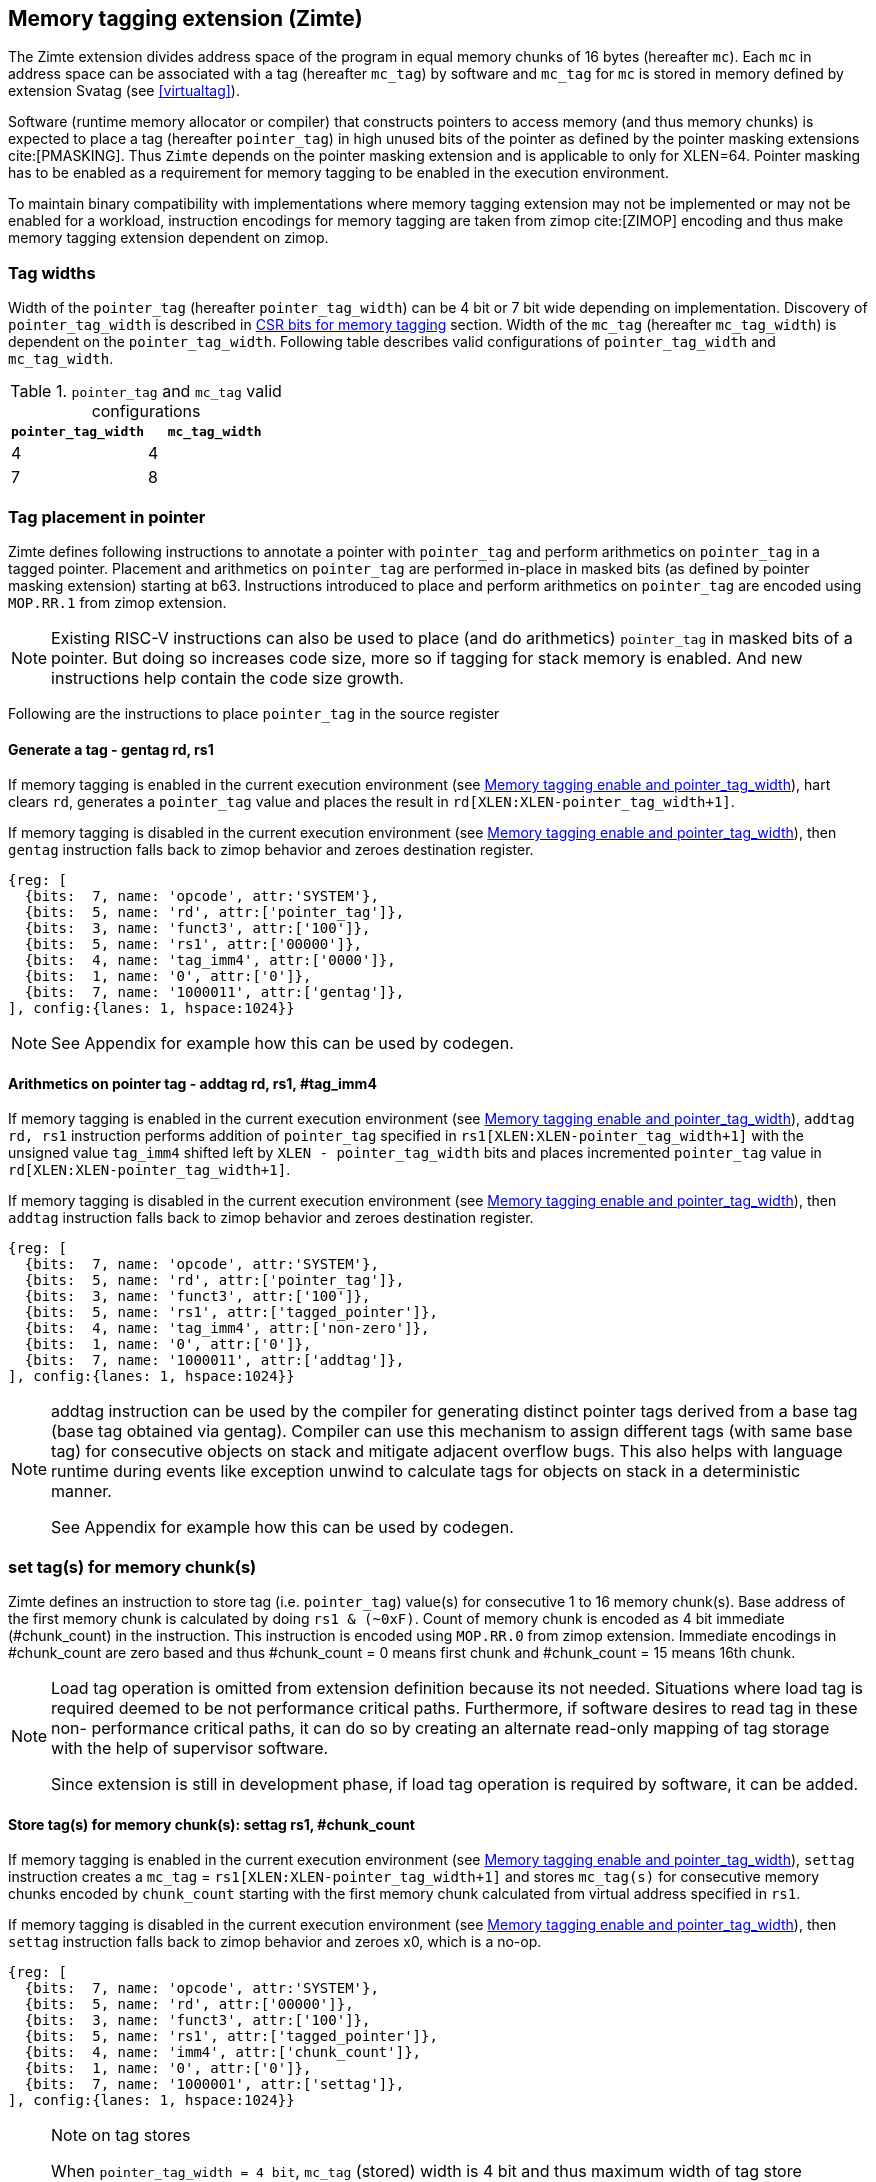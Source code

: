 [[tagging]]
== Memory tagging extension (Zimte)

The Zimte extension divides address space of the program in equal memory chunks
of 16 bytes (hereafter `mc`). Each `mc` in address space can be associated with
a tag (hereafter `mc_tag`) by software and `mc_tag` for `mc` is stored in
memory defined by extension Svatag (see <<virtualtag>>).

Software (runtime memory allocator or compiler) that constructs pointers to
access memory (and thus memory chunks) is expected to place a tag (hereafter
`pointer_tag`) in high unused bits of the pointer as defined by the pointer
masking extensions cite:[PMASKING]. Thus `Zimte` depends on the pointer masking
extension and is applicable to only for XLEN=64. Pointer masking has to be
enabled as a requirement for memory tagging to be enabled in the execution
environment.

To maintain binary compatibility with implementations where memory tagging
extension may not be implemented or may not be enabled for a workload,
instruction encodings for memory tagging are taken from zimop cite:[ZIMOP]
encoding and thus make memory tagging extension dependent on zimop.

=== Tag widths

Width of the `pointer_tag` (hereafter `pointer_tag_width`) can be 4 bit or 7
bit wide depending on implementation. Discovery of `pointer_tag_width` is
described in <<MEMTAG_CSR_CTRL>> section. Width of the `mc_tag` (hereafter
`mc_tag_width`) is dependent on the `pointer_tag_width`. Following table
describes valid configurations of `pointer_tag_width` and `mc_tag_width`.

.`pointer_tag` and `mc_tag` valid configurations
[width=100%]
[%header, cols="^4,^4"]
|===
|`pointer_tag_width`| `mc_tag_width`
|  4                | 4
|  7                | 8
|===

=== Tag placement in pointer

Zimte defines following instructions to annotate a pointer with `pointer_tag`
and perform arithmetics on `pointer_tag` in a tagged pointer. Placement and
arithmetics on `pointer_tag` are performed in-place in masked bits (as defined
by pointer masking extension) starting at b63. Instructions introduced to
place and perform arithmetics on `pointer_tag` are encoded using `MOP.RR.1`
from zimop extension.

[NOTE]
====
Existing RISC-V instructions can also be used to place (and do arithmetics)
`pointer_tag` in masked bits of a pointer. But doing so increases code size,
more so if tagging for stack memory is enabled. And new instructions help
contain the code size growth.
====

Following are the instructions to place `pointer_tag` in the source register

==== Generate a tag - gentag rd, rs1

If memory tagging is enabled in the current execution environment (see
<<MEM_TAG_EN>>), hart clears `rd`, generates a `pointer_tag` value and places
the result in `rd[XLEN:XLEN-pointer_tag_width+1]`.

If memory tagging is disabled in the current execution environment (see
<<MEM_TAG_EN>>), then `gentag` instruction falls back to zimop behavior and zeroes
destination register.

[wavedrom, ,svg]
....
{reg: [
  {bits:  7, name: 'opcode', attr:'SYSTEM'},
  {bits:  5, name: 'rd', attr:['pointer_tag']},
  {bits:  3, name: 'funct3', attr:['100']},
  {bits:  5, name: 'rs1', attr:['00000']},
  {bits:  4, name: 'tag_imm4', attr:['0000']},
  {bits:  1, name: '0', attr:['0']},
  {bits:  7, name: '1000011', attr:['gentag']},
], config:{lanes: 1, hspace:1024}}
....

[NOTE]
=====
See Appendix for example how this can be used by codegen.
=====

==== Arithmetics on pointer tag - addtag rd, rs1, #tag_imm4

If memory tagging is enabled in the current execution environment (see
<<MEM_TAG_EN>>), `addtag rd, rs1` instruction performs addition of
`pointer_tag` specified in `rs1[XLEN:XLEN-pointer_tag_width+1]` with the
unsigned value `tag_imm4` shifted left by `XLEN - pointer_tag_width` bits and
places incremented `pointer_tag` value in `rd[XLEN:XLEN-pointer_tag_width+1]`.

If memory tagging is disabled in the current execution environment (see
<<MEM_TAG_EN>>), then `addtag` instruction falls back to zimop behavior and
zeroes destination register.

[wavedrom, ,svg]
....
{reg: [
  {bits:  7, name: 'opcode', attr:'SYSTEM'},
  {bits:  5, name: 'rd', attr:['pointer_tag']},
  {bits:  3, name: 'funct3', attr:['100']},
  {bits:  5, name: 'rs1', attr:['tagged_pointer']},
  {bits:  4, name: 'tag_imm4', attr:['non-zero']},
  {bits:  1, name: '0', attr:['0']},
  {bits:  7, name: '1000011', attr:['addtag']},
], config:{lanes: 1, hspace:1024}}
....

[NOTE]
=====
addtag instruction can be used by the compiler for generating distinct pointer
tags derived from a base tag (base tag obtained via gentag). Compiler can use
this mechanism to assign different tags (with same base tag) for consecutive
objects on stack and mitigate adjacent overflow bugs. This also helps with
language runtime during events like exception unwind to calculate tags for
objects on stack in a deterministic manner.

See Appendix for example how this can be used by codegen.
=====

[[TAG_STORE]]
=== set tag(s) for memory chunk(s)

Zimte defines an instruction to store tag (i.e. `pointer_tag`) value(s) for
consecutive 1 to 16 memory chunk(s). Base address of the first memory chunk is
calculated by doing `rs1 & (~0xF)`. Count of memory chunk is encoded as 4 bit
immediate (#chunk_count) in the instruction. This instruction is encoded using
`MOP.RR.0` from zimop extension. Immediate encodings in #chunk_count are zero
based and thus #chunk_count = 0 means first chunk and #chunk_count = 15 means
16th chunk.

[NOTE]
====
Load tag operation is omitted from extension definition because its not
needed. Situations where load tag is required deemed to be not performance
critical paths. Furthermore, if software desires to read tag in these non-
performance critical paths, it can do so by creating an alternate read-only
mapping of tag storage with the help of supervisor software.

Since extension is still in development phase, if load tag operation is
required by software, it can be added.
====

==== Store tag(s) for memory chunk(s): settag rs1, #chunk_count

If memory tagging is enabled in the current execution environment (see
<<MEM_TAG_EN>>), `settag` instruction creates a `mc_tag` =
`rs1[XLEN:XLEN-pointer_tag_width+1]` and stores `mc_tag(s)` for consecutive
memory chunks encoded by `chunk_count` starting with the first memory chunk
calculated from virtual address specified in `rs1`.

If memory tagging is disabled in the current execution environment (see
<<MEM_TAG_EN>>), then `settag` instruction falls back to zimop behavior and
zeroes x0, which is a no-op.

[wavedrom, ,svg]
....
{reg: [
  {bits:  7, name: 'opcode', attr:'SYSTEM'},
  {bits:  5, name: 'rd', attr:['00000']},
  {bits:  3, name: 'funct3', attr:['100']},
  {bits:  5, name: 'rs1', attr:['tagged_pointer']},
  {bits:  4, name: 'imm4', attr:['chunk_count']},
  {bits:  1, name: '0', attr:['0']},
  {bits:  7, name: '1000001', attr:['settag']},
], config:{lanes: 1, hspace:1024}}
....

[NOTE]
====
.Note on tag stores
When `pointer_tag_width = 4 bit`, `mc_tag` (stored) width is 4 bit and thus
maximum width of tag store operation can be 64 bit wide (each memory chunk
needs 4 bit tag and maximum possible chunks are 16. 4x16 = 64 bit). When
`pointer_tag_width = 7 bit`, `mc_tag` (stored) width is 8 bit and thus maximum
width of tag store operation can be 128 bit wide (each memory chunk needs 8 bit
and maximum possible chunks are 16. 8x16 = 128 bit).
====

`settag` may end being a read, modify and then write operation on the
memory region defined by Svatag extension and there are no atomicity
requirements on the implementation. If atomicity is desired then it is
software's responsibility.

`settag` can generate store operations larger than maximum store width
supported by implementation and implementation may choose to split it
into multiple stores with no ordering requirements or dependencies among
splitted stores.

===== Memory ordering requirement

A memory access (load or store) to some virtual address `va` can not bypass
the older store initiated by `settag rs1=va`.

This specification defines tag as the entity associated to virtual addresses.
In case of aliasing (multiple virtual addresses map to same physical address),
it is software's responsibility to ensure that the tags are set according to
software's need for respective virtual address prior to memory accesses via
aliased virtual address.

===== Exceptions

`settag` can raise store page fault or access fault depending on how tag
storage is oragnized. If implementation doesn't support misaligned accesses,
`settag` instruction can raise misaligned exception if calculated address for
locating tag is unaligned. Tag storage memory must be idempotent memory else
`settag` raise store/AMO access-fault exception.

[[TAG_CHECKS]]
=== tag checks and privilege modes

==== M-mode
If memory tagging is enabled in M-mode (see <<MEM_TAG_EN>>), all regular loads
and stores are subject to memory tagging checks.

==== Less than M-mode
If memory tagging is enabled in the current execution environment (see
<<MEM_TAG_EN>>) and `satp.MODE == Bare`, then all loads and stores are subject
to tag checks.

If memory tagging is enabled in the current execution environment and
`satp.MODE != Bare`, then only loads/stores belonging to pages marked as tagged
page (see <<TAGGED_PAGE>>) in the first stage page table are subject to memory
tagging checks.

==== tag checks
Once a load/store is determined (after paging bit checks and *envcfg control
bit checks) to be subject to memory tagging checks, following further checks
are performed

* All stack pointer (sp/x2) relative accesses are not checked for tags (see
  notes).

* If hart is in `TAG_CHECK_ELIDE` state (see <<TAGCHECK_ELIDE>>), then tag
  checks are completely elided on that memory access.

* Hart evaluates expression `mc_tag == pointer_tag` and if false then hart
  raises a software check exception with tval = 4.

If a load / store is subject to tag checks, fetching `mc_tag` from the tag
memory region holding tags may also result in a load page fault or load access
fault and thus the hart report the virtual address of the tag in `xtval`.

[NOTE]
=====
As much as possible, compiler uses stack pointer (x2) to access stack objects
local to a function. These accesses are deemed to be safe and thus are not
subject to tag checks.
=====

[[ASYNC_SW_CHECK]]
=== Asynchronous reporting for tag mismatches

To improve performance, software check exceptions due to tag mismatches on
stores can be reported asynchronously. This means that reported `epc` might not
be the reason for tag mismatch and software must do additional analysis to
infer which store resulted in software check exception. This behavior is can
be optionally turned on through `__x__envcfg` CSR for next less privilege mode
(see <<MEMTAG_CSR_CTRL>>).

Note that tag check violations on loads must always be reported synchronously.

[[TAGGED_PAGE]]
=== Tag checks on page basis

`Zimte` introduces `memory tag` (`MTAG`) bit in first stage page table which if
set in page table entry and memory tagging is enabled from *envcfg CSR,
following rules apply:

 1. tag checks are enforced on load/stores to such pages. See <<TAG_CHECKS>>
    for further checks. Underlying tagged page must be idempotent memory else
    tag look up for referenced virtual memory will result in load access-fault
    exception.

 2. fetched instructions from pages with `MTAG=1` do not generate checked loads
    and stores. This doesn't have any impact on behavior of `settag`, `gentag`
    and `addtag` instructions.

 3. If both rule 2 and rule 1 are applying, rule 2 takes precedence.

 4. An instruction crossing a page boundary with differing `MTAG` value,
    common denominator of `MTAG=0` applies for such instruction.

`MTAG` bit in page table entry remains a reserved bit if `XWR == 111` or
`XWR == `010` and if set, will raise a page fault of original access type.

If memory tagging is not enabled for the execution environment via *envcfg CSR,
then `MTAG` bit in page table entry remains a reserved and if set will raise a
page fault of original access type.

[NOTE]
====
`MTAG` bit on data pages allows an software to opt into selected memory regions
for checked loads and stores. Furthermore, `MTAG` bit on executable pages
allows software to opt out certain code regions from being subject to checked
loads and stores. From usability point of view, having loads and stores don't
make sense for shadow stack pages or self modifying code. Thus `MTAG` bit is
kept as reserved for such page table encodings.
====

[[TAGCHECK_ELIDE]]
=== tag check elide state

Certain memory accesses can be elided for tag checks if software (compiler) can
statically determine that they are safe to access. One such situation is
function locals where compiler can statically determine that memory access is
not out of bounds or out of scope. Although pointers to function locals passed
to another function will require tag checks. Thus page tables will mark such
pages tagged page. To help software elide tag checks on tagged pages, `Zimte`
introduces a new hart state `transient tag check disable` (TTCD) state and is
defined as below:

* 0 - `TAG_CHECK_ENFORCED` - If memory tagging is enabled, tag checks enforced.
* 1 - `TAG_CHECK_ELIDE` - If memory tagging is enabled, tag checks elided.

`Zimte` defines a new instruction `nietc` short for next instruction elide tag
check(s). Encoding for `nietc` is taken from `C.MOP.3`, thus making `Zimte`
dependent on `C` and `Zcmop` extensions. If memory tagging is enabled, then
instruction `nietc` sets `TTCD` to `TAG_CHECK_ELIDE` state. A subsequent memory
load or store clears `TTCD` to `TAG_CHECK_ENFORCED. Thus any memory accesses
originating from subsequent instruction can be elided for tag checks and re-arms
the hart to check for tags thereafter.

[NOTE]
=====
Compiler can insert `nietc` before loads and stores which are accessing
objects local to a function or container objects and gain performance back.
It will lead to a code size growth (2 additional byte per load/store) but
stack tagging will anyways lead to code size growth and it is expected that
user enabling stack tagging has opted into code size growth as a trade-off.

=====

[[MEMTAG_CSR_CTRL]]
=== CSR bits for memory tagging

In M-mode, enable for memory tagging is controlled via `mseccfg` CSR.

Enablement for privilege modes less than M-mode is controlled through
`__x__envcfg` CSR. Zimte adds two bits termed as `MTE_MODE` to `__x__envcfg`
CSR which controls enabling of memory tagging and `pointer_tag_width` for the
next privilege mode. A `MT_ASYNC` bit is added to `__x__envcfg` CSR and if set,
software check exceptions due to tag mismatches on store operations can be
reported asynchronously (see <<ASYNC_SW_CHECK>>).

[[MEM_TAG_EN]]
==== Memory tagging enable and pointer_tag_width

The term `xMTE_MODE` is used to determine if memory tagging is enabled in
current execution environment (privilege mode).

Following table describes different encodings of `MTE_MODE` and corresponding
configuration

.`MTE_MODE` encoding and its meaning
[width=100%]
[%header, cols="^4,^12"]
|===
|`MTE_MODE` | Memory tagging state
|  00       | Disabled
|  01       | Reserved
|  10       | Enabled, pointer_tag_width = 4
|  11       | Enabled, pointer_tag_width = 7
|===

  If memory tagging is implemented, implementation must implement
  `pointer_tag_width = 4` at minimum. To discover maximum supported
  `pointer_tag_width`, software can write `0b11` to `MTE_MODE` field in the
  `__x__envcfg` CSR and read it back. If read back value is `0b11` then
  implementation supports both `pointer_tag` widths.

  If xMTE_MODE == 0b00 then xMTE_MODE.MT_ASYNC becomes WPRI

==== Machine Security Configuration Register(`mseccfg`)

.Machine security configuration register(`mseccfg`)
[wavedrom, ,svg]
....
{reg: [
  {bits:  1, name: 'MML'},
  {bits:  1, name: 'MMWP'},
  {bits:  1, name: 'RLB'},
  {bits:  5, name: 'WPRI'},
  {bits:  1, name: 'USEED'},
  {bits:  1, name: 'SSEED'},
  {bits:  1, name: 'MLPE'},
  {bits: 21, name: 'WPRI'},
  {bits:  2, name: 'PMM'},
  {bits:  2, name: 'MTE_MODE'},
  {bits:  1, name: 'MT_ASYNC'},
  {bits: 27, name: 'WPRI'},
], config:{lanes: 4, hspace:1024}}
....

The Zimte extension adds the `MTE_MODE` field (bit 34:2) to `mseccfg`. When the
`MTE_MODE` field is set to `0b10` or `0b11`, memory tagging is enabled for
M-mode.

When `MTE_MODE` is `0b00`, the following rules apply to M-mode:

* Zimte instructions will revert to their behavior as defined by Zimop.

==== Machine Environment Configuration Register (`menvcfg`)

.Machine environment configuration register (`menvcfg`)
[wavedrom, ,svg]
....
{reg: [
  {bits:  1, name: 'FIOM'},
  {bits:  2, name: 'WPRI'},
  {bits:  1, name: 'SSE'},
  {bits:  2, name: 'CBIE'},
  {bits:  1, name: 'CBCFE'},
  {bits:  1, name: 'CBZE'},
  {bits: 24, name: 'WPRI'},
  {bits:  2, name: 'PMM'},
  {bits:  2, name: 'MTE_MODE'},
  {bits:  1, name: 'MT_ASYNC'},
  {bits: 23, name: 'WPRI'},
  {bits:  1, name: 'CDE'},
  {bits:  1, name: 'ADUE'},
  {bits:  1, name: 'PBMTE'},
  {bits:  1, name: 'STCE'},
], config:{lanes: 4, hspace:1024}}
....

The Zimte extension adds the `MTE_MODE` field (bit 34:2) to `menvcfg`. When the
`MTE_MODE` field is set to `0b10` or `0b11`, memory tagging is enabled for
HS/S-mode.

When `MTE_MODE` is `0b00`, the following rules apply to HS/S-mode:

* Zimte instructions will revert to their behavior as defined by Zimop.

==== Supervisor Environment Configuration Register (`senvcfg`)

.Supervisor environment configuration register (`senvcfg`)
[wavedrom, ,svg]
....
{reg: [
  {bits:  1, name: 'FIOM'},
  {bits:  2, name: 'WPRI'},
  {bits:  1, name: 'SSE'},
  {bits:  2, name: 'CBIE'},
  {bits:  1, name: 'CBCFE'},
  {bits:  1, name: 'CBZE'},
  {bits: 24, name: 'WPRI'},
  {bits:  2, name: 'PMM'},
  {bits:  2, name: 'MTE_MODE'},
  {bits:  1, name: 'MT_ASYNC'},
  {bits: 27, name: 'WPRI'},
], config:{lanes: 4, hspace:1024}}
....

The Zimte extension adds the `MTE_MODE` field (bit 34:2) to `senvcfg`. When the
`MTE_MODE` field is set to `0b10` or `0b11`, memory tagging is enabled for
VU/U-mode.

When `MTE_MODE` is `0b00`, the following rules apply to VU/U-mode:

* Zimte instructions will revert to their behavior as defined by Zimop.

==== Hypervisor Environment Configuration Register (`henvcfg`)

.Hypervisor environment configuration register (`henvcfg`)
[wavedrom, ,svg]
....
{reg: [
  {bits:  1, name: 'FIOM'},
  {bits:  2, name: 'WPRI'},
  {bits:  1, name: 'SSE'},
  {bits:  2, name: 'CBIE'},
  {bits:  1, name: 'CBCFE'},
  {bits:  1, name: 'CBZE'},
  {bits: 24, name: 'WPRI'},
  {bits:  2, name: 'PMM'},
  {bits:  2, name: 'MTE_MODE'},
  {bits:  1, name: 'MT_ASYNC'},
  {bits: 23, name: 'WPRI'},
  {bits:  1, name: 'CDE'},
  {bits:  1, name: 'ADUE'},
  {bits:  1, name: 'PBMTE'},
  {bits:  1, name: 'STCE'},
], config:{lanes: 4, hspace:1024}}
....

The Zimte extension adds the `MTE_MODE` field (bit 34:2) to `henvcfg`. When the
`MTE_MODE` field is set to `0b10` or `0b11`, memory tagging is enabled for
VS-mode.

When `MTE_MODE` is `0b00`, the following rules apply to VS-mode:

* Zimte instructions will revert to their behavior as defined by Zimop.

==== Machine Status Register (`mstatus`)

.Machine-mode status register (`mstatus`) for RV64
[wavedrom, ,svg]
....
{reg: [
  {bits:  1, name: 'WPRI'},
  {bits:  1, name: 'SIE'},
  {bits:  1, name: 'WPRI'},
  {bits:  1, name: 'MIE'},
  {bits:  1, name: 'WPRI'},
  {bits:  1, name: 'SPIE'},
  {bits:  1, name: 'UBE'},
  {bits:  1, name: 'MPIE'},
  {bits:  1, name: 'SPP'},
  {bits:  2, name: 'VS[1:0]'},
  {bits:  2, name: 'MPP[1:0]'},
  {bits:  2, name: 'FS[1:0]'},
  {bits:  2, name: 'XS[1:0]'},
  {bits:  1, name: 'MPRV'},
  {bits:  1, name: 'SUM'},
  {bits:  1, name: 'MXR'},
  {bits:  1, name: 'TVM'},
  {bits:  1, name: 'TW'},
  {bits:  1, name: 'TSR'},
  {bits:  1, name: 'SPELP'},
  {bits:  1, name: 'SPTTCD'},
  {bits:  7, name: 'WPRI'},
  {bits:  2, name: 'UXL[1:0]'},
  {bits:  2, name: 'SXL[1:0]'},
  {bits:  1, name: 'SBE'},
  {bits:  1, name: 'MBE'},
  {bits:  1, name: 'GVA'},
  {bits:  1, name: 'MPV'},
  {bits:  1, name: 'WPRI'},
  {bits:  1, name: 'MPELP'},
  {bits:  1, name: 'MPTTCD'},
  {bits: 20, name: 'WPRI'},
  {bits:  1, name: 'SD'},
], config:{lanes: 4, hspace:1024}}
....

The Zimte extension introduces the `SPTTCD` (bit 24) and `MPTTCD` (bit 42)
fields that hold the previous `TTCD`, and are updated as specified in
<<TAGCHECK_ELIDE>>. The `__x__PTTCD` fields are encoded as follows:

* 0 - `TAG_CHECK_ENFORCED` - If memory tagging is enabled, tag checks enforced.
* 1 - `TAG_CHECK_ELIDE` - If memory tagging is enabled, tag checks elided.

On a mret/sret, SPTTCD/MPTTCD is restored into hart's `TTCD` and SPTTCD/MPTTCD
is cleared.

==== Supervisor Status Register (`sstatus`)

.Supervisor-mode status register (`sstatus`) when `SXLEN=64`
[wavedrom, ,svg]
....
{reg: [
  {bits:  1, name: 'WPRI'},
  {bits:  1, name: 'SIE'},
  {bits:  3, name: 'WPRI'},
  {bits:  1, name: 'SPIE'},
  {bits:  1, name: 'UBE'},
  {bits:  1, name: 'WPRI'},
  {bits:  1, name: 'SPP'},
  {bits:  2, name: 'VS[1:0]'},
  {bits:  2, name: 'WPRI'},
  {bits:  2, name: 'FS[1:0]'},
  {bits:  2, name: 'XS[1:0]'},
  {bits:  1, name: 'WPRI'},
  {bits:  1, name: 'SUM'},
  {bits:  1, name: 'MXR'},
  {bits:  3, name: 'WPRI'},
  {bits:  1, name: 'SPELP'},
  {bits:  1, name: 'SPTTCD'},
  {bits:  7, name: 'WPRI'},
  {bits:  2, name: 'UXL[1:0]'},
  {bits: 29, name: 'WPRI'},
  {bits:  1, name: 'SD'},
], config:{lanes: 4, hspace:1024}}
....

Access to the `SPTTCD` field introduced by Zimte accesses the homonymous
fields of `mstatus` when `V=0` and the homonymous fields of `vsstatus`
when `V=1`.

On a sret, SPTTCD is restored into hart's `TTCD` and SPTTCD is cleared.

==== Virtual Supervisor Status Register (`vsstatus`)

.Virtual supervisor status register (`vsstatus`) when `VSXLEN=64`
[wavedrom, ,svg]
....
{reg: [
  {bits:  1, name: 'WPRI'},
  {bits:  1, name: 'SIE'},
  {bits:  3, name: 'WPRI'},
  {bits:  1, name: 'SPIE'},
  {bits:  1, name: 'UBE'},
  {bits:  1, name: 'WPRI'},
  {bits:  1, name: 'SPP'},
  {bits:  2, name: 'VS[1:0]'},
  {bits:  2, name: 'WPRI'},
  {bits:  2, name: 'FS[1:0]'},
  {bits:  2, name: 'XS[1:0]'},
  {bits:  1, name: 'WPRI'},
  {bits:  1, name: 'SUM'},
  {bits:  1, name: 'MXR'},
  {bits:  3, name: 'WPRI'},
  {bits:  1, name: 'SPELP'},
  {bits:  1, name: 'SPTTCD'},
  {bits:  7, name: 'WPRI'},
  {bits:  2, name: 'UXL[1:0]'},
  {bits: 29, name: 'WPRI'},
  {bits:  1, name: 'SD'},
], config:{lanes: 4, hspace:1024}}
....

The Zimte extension introduces the `SPTTCD` (bit 24) field that hold the
previous `TTCD`, and are updated as specified in <<TAGCHECK_ELIDE>>. The
SPTTCD fields is encoded as follows:

* 0 - `TAG_CHECK_ENFORCED` - If memory tagging is enabled, tag checks enforced.
* 1 - `TAG_CHECK_ELIDE` - If memory tagging is enabled, tag checks elided.

<<<

=== Appendix
==== Example: stack tagging codegen
[listing]
-----
    function:
        # N.B. sp remains untagged at all times
        addi sp, sp, -512 # stack frame size of 512 bytes
        gentag t0, zero   # generate a pointer_tag in high bits of t0
         :
        # first object is tagged <random tag> + 1
        addi s1, sp, 16
        addtag t1, t0, 1  # tag_imm4 = 1
        or s1, s1, t1
         :
        # second object is tagged <random tag> + 2
        addi s2, sp, 32
        addtag t1, t0, 2  # tag_imm4 = 2
        or s2, s2, t1
         :
        # scope of second object starts, tag
        settag s2, 1
        # [...] do things with s2 while in scope
        # scope of second object ends, tag back to zero
        addi s2, sp, 16
        settag s2, 1
-----
